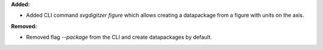 **Added:**

* Added CLI command `svgdigitzer figure` which allows creating a datapackage from a figure with units on the axis.

**Removed:**

* Removed flag `--package` from the CLI and create datapackages by default.
